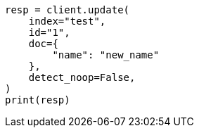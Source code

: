// This file is autogenerated, DO NOT EDIT
// docs/update.asciidoc:290

[source, python]
----
resp = client.update(
    index="test",
    id="1",
    doc={
        "name": "new_name"
    },
    detect_noop=False,
)
print(resp)
----

